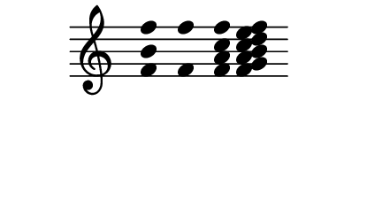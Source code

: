 \version "2.11.64"

\score {
  \new Staff \with {
    \remove "Time_signature_engraver" }{
      \time 5/4
      \relative c' {
        \override Stem #'transparent = ##t
        <f b f'>4 <f f'> <f a c f> <f g a b c d e f>
      }
    }
  \layout {
    \context {
      \Staff \consists "Horizontal_bracket_engraver"
    }
  }
}
\paper {
  paper-width = 5.6\cm
  paper-height = 3\cm
  line-width = 5.5\cm
  top-margin = -.1\cm
  left-margin = .1\cm
  tagline = 0
  indent = #0
}
